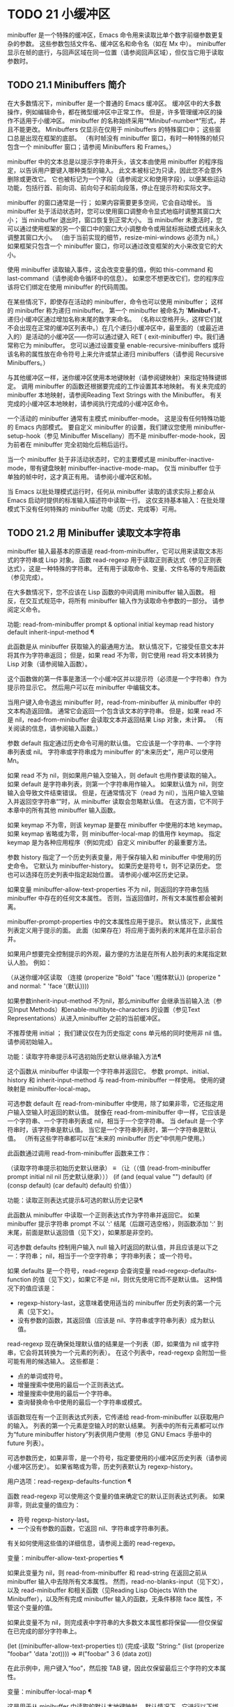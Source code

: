 #+LATEX_COMPILER: xelatex
#+LATEX_CLASS: elegantpaper
#+OPTIONS: prop:t
#+OPTIONS: ^:nil

* TODO 21 小缓冲区

minibuffer 是一个特殊的缓冲区，Emacs 命令用来读取比单个数字前缀参数更复杂的参数。  这些参数包括文件名、缓冲区名和命令名（如在 Mx 中）。  minibuffer 显示在帧的底行，与回声区域在同一位置（请参阅回声区域），但仅当它用于读取参数时。

** TODO 21.1 Minibuffers 简介

在大多数情况下，minibuffer 是一个普通的 Emacs 缓冲区。  缓冲区中的大多数操作，例如编辑命令，都在微型缓冲区中正常工作。  但是，许多管理缓冲区的操作不适用于小缓冲区。  minibuffer 的名称始终采用“*Minibuf-number*”形式，并且不能更改。  Minibuffers 仅显示在仅用于 minibuffers 的特殊窗口中；  这些窗口总是出现在框架的底部。  （有时帧没有 minibuffer 窗口，有时一种特殊的帧只包含一个 minibuffer 窗口；请参阅 Minibuffers 和 Frames。）

 minibuffer 中的文本总是以提示字符串开头，该文本由使用 minibuffer 的程序指定，以告诉用户要键入哪种类型的输入。  此文本被标记为只读，因此您不会意外删除或更改它。  它也被标记为一个字段（请参阅定义和使用字段），以便某些运动功能，包括行首、前向词、前向句子和前向段落，停止在提示符和实际文字。

 minibuffer 的窗口通常是一行；  如果内容需要更多空间，它会自动增长。  当 minibuffer 处于活动状态时，您可以使用窗口调整命令显式地临时调整其窗口大小；  当 minibuffer 退出时，窗口恢复到正常大小。  当 minibuffer 未激活时，您可以通过使用框架的另一个窗口中的窗口大小调整命令或用鼠标拖动模式线来永久调整其窗口大小。  （由于当前实现的细节，resize-mini-windows 必须为 nil。）如果框架只包含一个 minibuffer 窗口，你可以通过改变框架的大小来改变它的大小。

 使用 minibuffer 读取输入事件，这会改变变量的值，例如 this-command 和 last-command（请参阅命令循环中的信息）。  如果您不想更改它们，您的程序应该将它们绑定在使用 minibuffer 的代码周围。

 在某些情况下，即使存在活动的 minibuffer，命令也可以使用 minibuffer；  这样的 minibuffer 称为递归 minibuffer。  第一个 minibuffer 被命名为 '*Minibuf-1*'。  递归小缓冲区通过增加名称末尾的数字来命名。  （名称以空格开头，这样它们就不会出现在正常的缓冲区列表中。）在几个递归小缓冲区中，最里面的（或最近进入的）是活动的小缓冲区——你可以通过键入 RET ( exit-minibuffer) 中。我们通常称它为 minibuffer。  您可以通过设置变量 enable-recursive-minibuffers 或将该名称的属性放在命令符号上来允许或禁止递归 minibuffers（请参阅 Recursive Minibuffers。）

 与其他缓冲区一样，迷你缓冲区使用本地键映射（请参阅键映射）来指定特殊键绑定。  调用 minibuffer 的函数还根据要完成的工作设置其本地映射。  有关未完成的 minibuffer 本地映射，请参阅Reading Text Strings with the Minibuffer。  有关完成的小缓冲区本地映射，请参阅执行完成的小缓冲区命令。

 一个活动的 minibuffer 通常有主模式 minibuffer-mode。  这是没有任何特殊功能的 Emacs 内部模式。  要自定义 minibuffer 的设置，我们建议您使用 minibuffer-setup-hook（参见 Minibuffer Miscellany）而不是 minibuffer-mode-hook，因为前者在 minibuffer 完全初始化后稍后运行。

 当一个 minibuffer 处于非活动状态时，它的主要模式是 minibuffer-inactive-mode，带有键盘映射 minibuffer-inactive-mode-map。  仅当 minibuffer 位于单独的帧中时，这才真正有用。  请参阅小缓冲区和帧。

 当 Emacs 以批处理模式运行时，任何从 minibuffer 读取的请求实际上都会从 Emacs 启动时提供的标准输入描述符中读取一行。  这仅支持基本输入：在批处理模式下没有任何特殊的 minibuffer 功能（历史、完成等）可用。

** TODO 21.2 用 Minibuffer 读取文本字符串

minibuffer 输入最基本的原语是 read-from-minibuffer，它可以用来读取文本形式的字符串或 Lisp 对象。  函数 read-regexp 用于读取正则表达式（参见正则表达式），这是一种特殊的字符串。  还有用于读取命令、变量、文件名等的专用函数（参见完成）。

 在大多数情况下，您不应该在 Lisp 函数的中间调用 minibuffer 输入函数。  相反，在交互式规范中，将所有 minibuffer 输入作为读取命令参数的一部分。  请参阅定义命令。

 功能: read-from-minibuffer prompt & optional initial keymap read history default inherit-input-method ¶

     此函数是从 minibuffer 获取输入的最通用方法。  默认情况下，它接受任意文本并将其作为字符串返回；  但是，如果 read 不为零，则它使用 read 将文本转换为 Lisp 对象（请参阅输入函数）。

     这个函数做的第一件事是激活一个小缓冲区并以提示符（必须是一个字符串）作为提示符显示它。  然后用户可以在 minibuffer 中编辑文本。

     当用户键入命令退出 minibuffer 时，read-from-minibuffer 从 minibuffer 中的文本构造返回值。  通常它会返回一个包含该文本的字符串。  但是，如果 read 不是 nil，read-from-minibuffer 会读取文本并返回结果 Lisp 对象，未计算。  （有关阅读的信息，请参阅输入函数。）

     参数 default 指定通过历史命令可用的默认值。  它应该是一个字符串、一个字符串列表或 nil。  字符串或字符串成为 minibuffer 的“未来历史”，用户可以使用 Mn。

     如果 read 不为 nil，则如果用户输入空输入，则 default 也用作要读取的输入。  如果 default 是字符串列表，则第一个字符串用作输入。  如果默认值为 nil，则空输入会导致文件结束错误。  但是，在通常情况下（read 为 nil），当用户输入空输入并返回空字符串“”时，从 minibuffer 读取会忽略默认值。  在这方面，它不同于本章中的所有其他 minibuffer 输入函数。

     如果 keymap 不为零，则该 keymap 是要在 minibuffer 中使用的本地 keymap。  如果 keymap 省略或为零，则 minibuffer-local-map 的值用作 keymap。  指定 keymap 是为各种应用程序（例如完成）自定义 minibuffer 的最重要方法。

     参数 history 指定了一个历史列表变量，用于保存输入和 minibuffer 中使用的历史命令。  它默认为 minibuffer-history。  如果历史是符号 t，则不记录历史。  您也可以选择在历史列表中指定起始位置。  请参阅小缓冲区历史记录。

     如果变量 minibuffer-allow-text-properties 不为 nil，则返回的字符串包括 minibuffer 中存在的任何文本属性。  否则，当返回值时，所有文本属性都会被剥离。

     minibuffer-prompt-properties 中的文本属性应用于提示。  默认情况下，此属性列表定义用于提示的面。  此面（如果存在）将应用于面列表的末尾并在显示前合并。

     如果用户想要完全控制提示的外观，最方便的方法是在所有人脸列表的末尾指定默认人脸。  例如：

     （从迷你缓冲区读取
      （连接
       (properize "Bold" 'face '(粗体默认))
       (properize " and normal: " 'face '(默认))))

     如果参数inherit-input-method 不为nil，那么minibuffer 会继承当前输入法（参见Input Methods）和enable-multibyte-characters 的设置（参见Text Representations）从进入minibuffer 之前的当前缓冲区。

     不推荐使用 initial ；  我们建议仅在为历史指定 cons 单元格的同时使用非 nil 值。  请参阅初始输入。

 功能：读取字符串提示&可选初始历史默认继承输入方法¶

     这个函数从 minibuffer 中读取一个字符串并返回它。  参数 prompt、initial、history 和 inherit-input-method 与 read-from-minibuffer 一样使用。  使用的键映射是 minibuffer-local-map。

     可选参数 default 在 read-from-minibuffer 中使用，除了如果非零，它还指定用户输入空输入时返回的默认值。  就像在 read-from-minibuffer 中一样，它应该是一个字符串、一个字符串列表或 nil，相当于一个空字符串。  当 default 是一个字符串时，该字符串是默认值。  当它是一个字符串列表时，第一个字符串是默认值。  （所有这些字符串都可以在“未来的 minibuffer 历史”中供用户使用。）

     此函数通过调用 read-from-minibuffer 函数来工作：

     （读取字符串提示初始历史默认继承）
     ≡
     （让（（值
	    (read-from-minibuffer prompt initial nil nil
				  历史默认继承）））
       (if (and (equal value "") default)
	   (if (consp default) (car default) default)
	 价值））

 功能：读取正则表达式提示&可选的默认历史记录¶

     此函数从 minibuffer 中读取一个正则表达式作为字符串并返回它。  如果 minibuffer 提示字符串 prompt 不以 ':' 结尾（后跟可选空格），则函数添加 ':' 到末尾，前面是默认返回值（见下文），如果那是非空的。

     可选参数 defaults 控制用户输入 null 输入时返回的默认值，并且应该是以下之一：字符串；  nil，相当于一个空字符串；  字符串列表；  或一个符号。

     如果 defaults 是一个符号，read-regexp 会查询变量 read-regexp-defaults-function 的值（见下文），如果它不是 nil，则优先使用它而不是默认值。  这种情况下的值应该是：

	 - regexp-history-last，这意味着使用适当的 minibuffer 历史列表的第一个元素（见下文）。
	 - 没有参数的函数，其返回值（应该是 nil、字符串或字符串列表）成为默认值。

     read-regexp 现在确保处理默认值的结果是一个列表（即，如果值为 nil 或字符串，它会将其转换为一个元素的列表）。  在这个列表中，read-regexp 会附加一些可能有用的候选输入。  这些都是：

	 - 点的单词或符号。
	 - 增量搜索中使用的最后一个正则表达式。
	 - 增量搜索中使用的最后一个字符串。
	 - 查询替换命令中使用的最后一个字符串或模式。

     该函数现在有一个正则表达式列表，它传递给 read-from-minibuffer 以获取用户的输入。  列表的第一个元素是空输入时的默认结果。  列表中的所有元素都可以作为“future minibuffer history”列表供用户使用（参见 GNU Emacs 手册中的 future 列表）。

     可选参数历史，如果非零，是一个符号，指定要使用的小缓冲区历史列表（请参阅小缓冲区历史）。  如果省略或为零，历史列表默认为 regexp-history。

 用户选项：read-regexp-defaults-function ¶

     函数 read-regexp 可以使用这个变量的值来确定它的默认正则表达式列表。  如果非零，则此变量的值应为：

	 - 符号 regexp-history-last。
	 - 一个没有参数的函数，它返回 nil、字符串或字符串列表。

     有关如何使用这些值的详细信息，请参阅上面的 read-regexp。

 变量：minibuffer-allow-text-properties ¶

     如果此变量为 nil，则 read-from-minibuffer 和 read-string 在返回之前从 minibuffer 输入中去除所有文本属性。  然而，read-no-blanks-input（见下文），以及 read-minibuffer 和相关函数（见Reading Lisp Objects With the Minibuffer），以及所有完成 minibuffer 输入的函数，无条件移除 face 属性，不管这个变量的值。

     如果此变量不为 nil，则完成表中字符串的大多数文本属性都将保留——但仅保留在已完成的部分字符串上。

     (let ((minibuffer-allow-text-properties t))
       (完成-读取 "String:" (list (properize "foobar" 'data 'zot))))
     => #("foobar" 3 6 (data zot))

     在此示例中，用户键入“foo”，然后按 TAB 键，因此仅保留最后三个字符的文本属性。

 变量：minibuffer-local-map ¶

     这是用于从 minibuffer 中读取的默认本地键映射。  默认情况下，它进行以下绑定：

     Cj

	 退出小缓冲区
     RET

	 退出小缓冲区
     M-<

	 minibuffer-beginning-of-buffer
     CG

	 中止递归编辑
     锰
     向下

	 下一个历史元素
     国会议员
     向上

	 以前的历史元素
     小姐

	 下一个匹配历史元素
     先生

	 先前匹配的历史元素

 功能：read-no-blanks-input prompt & optional initial inherit-input-method ¶

     此函数从 minibuffer 中读取字符串，但不允许空白字符作为输入的一部分：相反，这些字符会终止输入。  参数prompt、initial 和inherit-input-method 用于read-from-minibuffer。

     这是 read-from-minibuffer 函数的简化接口，并将 minibuffer-local-ns-map 键映射的值作为该函数的键映射参数传递。  由于 keymap minibuffer-local-ns-map 不会重新绑定 Cq，因此可以通过引用将空格放入字符串中。

     无论 minibuffer-allow-text-properties 的值如何，此函数都会丢弃文本属性。

     (read-no-blanks-input 提示初始)
     ≡
     (让 (minibuffer-allow-text-properties)
       (read-from-minibuffer 提示初始 minibuffer-local-ns-map))

 变量：minibuffer-local-ns-map ¶

     这个内置变量是在函数 read-no-blanks-input 中用作 minibuffer 本地键映射的键映射。  默认情况下，除了 minibuffer-local-map 之外，它还会进行以下绑定：

     SPC ¶

	 退出小缓冲区
     标签 ¶

	 退出小缓冲区
     ?  ¶

	 自插入退出

 功能：format-prompt 提示默认 &rest format-args ¶

     根据 minibuffer-default-prompt-format 变量使用默认值 default 格式化提示。

     minibuffer-default-prompt-format 是一个格式字符串（默认为 '" (default %s)"' ，它表示提示中的“默认”位如 '"Local filename (default somefile): "' 将如何被格式化。

     为了允许用户自定义其显示方式，提示用户输入值（并具有默认值）的代码应类似于以下代码片段：

     （读取文件名
      （格式提示“本地文件名”文件）
      零文件）

     如果 format-args 为 nil，则将 prompt 用作文字字符串。  如果 format-args 不为零，则将 prompt 用作格式控制字符串，并将 prompt 和 format-args 传递给 format（请参阅格式化字符串）。

     minibuffer-default-prompt-format 可以是 '""'，在这种情况下不显示默认值。

     如果 default 为 nil，则没有默认值，因此结果值中不包含“默认值”字符串。  如果 default 是非 nil 列表，则在提示中使用列表的第一个元素。

 变量：read-minibuffer-restore-windows ¶

     如果此选项为非 nil（默认值），则从 minibuffer 获取输入将在退出时恢复输入 minibuffer 的帧的窗口配置，如果不同，则恢复拥有 minibuffer 窗口的帧。  这意味着，例如，如果用户在同一帧上从 minibuffer 获取输入时拆分窗口，则在退出 minibuffer 时该拆分将被撤消。

     如果此选项为零，则不进行此类恢复。  因此，上面提到的窗口拆分将在退出 minibuffer 后持续存在。

** TODO 21.3 用 Minibuffer 读取 Lisp 对象

本节介绍使用 minibuffer 读取 Lisp 对象的函数。

 功能：读取-minibuffer提示&可选初始¶

     这个函数使用 minibuffer 读取一个 Lisp 对象，并返回它而不评估它。  参数 prompt 和 initial 与 read-from-minibuffer 一样使用。

     这是 read-from-minibuffer 函数的简化接口：

     （读取迷你缓冲区提示初始）
     ≡
     (让 (minibuffer-allow-text-properties)
       (read-from-minibuffer prompt initial nil t))

     这是一个示例，其中我们提供字符串“(testing)”作为初始输入：

     （读取迷你缓冲区
      "输入一个表达式：" (format "%s" '(testing)))

     ;;  下面是 minibuffer 的显示方式：


     ---------- 缓冲区：迷你缓冲区 ----------
     输入一个表达式：（测试）*
     ---------- 缓冲区：迷你缓冲区 ----------

     用户可以立即键入 RET 以使用初始输入作为默认值，或者可以编辑输入。

 功能：eval-minibuffer 提示符&可选初始值 ¶

     这个函数使用 minibuffer 读取一个 Lisp 表达式，计算它，然后返回结果。  参数 prompt 和 initial 与 read-from-minibuffer 一样使用。

     这个函数只计算调用 read-minibuffer 的结果：

     （eval-minibuffer 提示初始）
     ≡
     (eval (read-minibuffer prompt initial))

 功能：edit-and-eval-command prompt form ¶

     这个函数读取 minibuffer 中的 Lisp 表达式，计算它，然后返回结果。  该命令和 eval-minibuffer 的区别在于，这里的初始形式不是可选的，它被视为要转换为打印表示的 Lisp 对象，而不是文本字符串。  它使用 prin1 打印，因此如果是字符串，则双引号字符 ('"') 会出现在初始文本中。请参阅输出函数。

     在以下示例中，我们为用户提供了一个初始文本已经是有效形式的表达式：

     (edit-and-eval-command "请编辑：" '(forward-word 1))

     ;;  在对前面的表达式求值后，
     ;;  迷你缓冲区中出现以下内容：


     ---------- 缓冲区：迷你缓冲区 ----------
     请编辑：（转发词 1）*
     ---------- 缓冲区：迷你缓冲区 ----------

     立即键入 RET 将退出 minibuffer 并评估表达式，从而向前移动一个单词。

** TODO 21.4 小缓冲区历史

minibuffer 历史列表记录以前的 minibuffer 输入，以便用户可以方便地重用它们。  它是一个变量，其值是字符串列表（以前的输入），最近的在前。

 有许多单独的 minibuffer 历史列表，用于不同类型的输入。  为每次使用 minibuffer 指定正确的历史列表是 Lisp 程序员的工作。

 您可以使用可选的 history 参数指定一个 minibuffer 历史列表来读取 minibuffer 或完成读取。  以下是它的可能值：

 多变的

     使用变量（符号）作为历史列表。
 （变量.startpos）

     使用变量（符号）作为历史列表，并假设初始历史位置为 startpos（非负整数）。

     为 startpos 指定 0 等同于仅指定符号变量。  previous-history-element 将显示 minibuffer 中历史列表的最新元素。  如果你指定一个正的 startpos，minibuffer 历史函数的行为就好像 (elt variable (1- startpos)) 是当前显示在 minibuffer 中的历史元素。

     为了保持一致性，您还应该使用 minibuffer 输入函数的初始参数将历史元素指定为初始 minibuffer 内容（请参阅初始输入）。

 如果您不指定历史，则使用默认历史列表 minibuffer-history。  有关其他标准历史列表，请参见下文。  您还可以创建自己的历史列表变量；  只需在第一次使用之前将其初始化为零。  如果变量是本地缓冲区，那么每个缓冲区都有自己的输入历史列表。

 read-from-minibuffer 和 complete-read 都会自动将新元素添加到历史列表中，并提供命令以允许用户重用列表中的项目。  程序使用历史列表唯一需要做的就是初始化它，并在需要时将其名称传递给输入函数。  但是当 minibuffer 输入函数不使用它时，手动修改列表是安全的。

 如果列表太长，将新元素添加到历史列表的 Emacs 函数也可以删除旧元素。  变量 history-length 指定大多数历史列表的最大长度。  要为特定历史列表指定不同的最大长度，请将长度放在历史列表符号的 history-length 属性中。  变量 history-delete-duplicates 指定是否删除历史记录中的重复项。

 功能：添加到历史 history-var newelt &optional maxelt keep-all ¶

     该函数将一个新元素 newelt（如果它不是空字符串）添加到存储在变量 history-var 中的历史列表中，并返回更新后的历史列表。  它将列表长度限制为 maxelt（如果非零）或历史长度（如下所述）的值。  maxelt 的可能值与 history-length 的值具有相同的含义。  history-var 不能引用词法变量。

     通常，如果 history-delete-duplicates 不为零，则 add-to-history 会从历史列表中删除重复的成员。  但是，如果 keep-all 不为零，则表示不删除重复项，并且即使 newelt 为空，也要将其添加到列表中。

 变量：history-add-new-input ¶

     如果此变量的值为 nil，则从 minibuffer 读取的标准函数不会将新元素添加到历史列表中。  这让 Lisp 程序可以使用 add-to-history 显式地管理输入历史。  默认值为 t。

 用户选项：历史长度¶

     此变量的值指定所有未指定其最大长度的历史列表的最大长度。  如果值为 t，则表示没有最大值（不要删除旧元素）。  如果历史列表变量的交易品种具有非零历史长度属性，它将覆盖该特定历史列表的变量。

 用户选项：history-delete-duplicates ¶

     如果这个变量的值为 t，这意味着当添加一个新的历史元素时，所有以前的相同元素都被删除。

 以下是一些标准的 minibuffer 历史列表变量：

 变量：minibuffer-history ¶

     minibuffer 历史输入的默认历史列表。

 变量：查询替换历史¶

     查询替换参数的历史列表（以及其他命令的类似参数）。

 变量：文件名历史记录¶

     文件名参数的历史列表。

 变量：缓冲区名称历史 ¶

     缓冲区名称参数的历史列表。

 变量：正则表达式历史¶

     正则表达式参数的历史列表。

 变量：扩展命令历史¶

     作为扩展命令名称的参数的历史列表。

 变量：shell-command-history ¶

     作为 shell 命令的参数的历史列表。

 变量：read-expression-history ¶

     作为要评估的 Lisp 表达式的参数的历史列表。

 变量：人脸名称历史¶

     作为面孔的参数的历史列表。

 变量：自定义变量历史¶

     由 read-variable 读取的变量名参数的历史列表。

 变量：读取数字历史¶

     由 read-number 读取的数字的历史列表。

 变量：goto-line-history ¶

     goto-line 参数的历史列表。  通过自定义用户选项 goto-line-history-local，可以使该变量在每个缓冲区中成为本地变量。

** TODO 21.5 初始输入

用于 minibuffer 输入的几个函数有一个称为 initial 的参数。  这是一个主要被弃用的功能，用于指定 minibuffer 应该以某些文本开始，而不是像往常一样为空。

 如果 initial 是一个字符串，当用户开始编辑文本时，minibuffer 开始包含字符串的文本，点在末尾。  如果用户简单地键入 RET 以退出 minibuffer，它将使用初始输入字符串来确定要返回的值。

 我们不鼓励对初始值使用非零值，因为初始输入是一个侵入式接口。  历史列表和默认值提供了一种更方便的方法来为用户提供有用的默认输入。

 只有一种情况您应该为初始参数指定一个字符串。  这是当您为历史参数指定一个 cons 单元格时。  请参阅小缓冲区历史记录。

 initial 也可以是形式的 cons 单元格（字符串 . 位置）。  这意味着在 minibuffer 中插入字符串，但将点放在字符串文本中的位置。

 作为一个历史偶然，不同职能部门的立场不一致。  在完成读取中，位置的值被解释为原点零；  也就是说，值 0 表示字符串的开头，1 表示在第一个字符之后，等等。在 read-minibuffer 和其他支持此参数的非完成 minibuffer 输入函数中，1 表示字符串的开头， 2 表示在第一个字符之后，依此类推。

 不推荐使用 cons 单元格作为初始参数的值。

** TODO 21.6 完成

补全是一项功能，它从名称的缩写开始填充名称的其余部分。  完成通过将用户的输入与有效名称列表进行比较，并确定有多少名称是由用户键入的内容唯一确定的。  例如，当你输入 Cx b (switch-to-buffer)，然后输入你想切换到的缓冲区名称的前几个字母，然后输入 TAB (minibuffer-complete)，Emacs 将名称扩展为尽其所能。

 标准 Emacs 命令提供符号、文件、缓冲区和进程名称的补全；  使用本节中的函数，您可以实现其他类型名称的补全。

 try-completion 函数是完成的基本原语：它返回给定初始字符串的最长确定完成，以及要匹配的给定字符串集。

 完成读取功能为完成提供了更高级别的接口。  对完成读取的调用指定如何确定有效名称列表。  然后该函数使用本地键映射激活迷你缓冲区，该映射将一些键绑定到对完成有用的命令。  其他函数提供了方便的简单接口，用于通过完成读取某些类型的名称。


*** TODO 21.6.1 基本完成函数

以下完成函数本身与 minibuffers 无关。  我们在这里对其进行描述是为了使它们接近使用 minibuffer 的更高级别的完成功能。

 功能：try-completion 字符串集合 &optional predicate ¶

     此函数返回集合中所有可能的字符串完成的最长公共子字符串。

     集合称为完成表。  它的值必须是字符串列表或 cons 单元格、obarray、哈希表或完成函数。

     try-completion 将 string 与完成表指定的每个允许完成进行比较。  如果没有允许的完成匹配，则返回 nil。  如果只有一个匹配完成，并且匹配是精确的，则返回 t。  否则，它返回所有可能匹配完成共有的最长初始序列。

     如果 collection 是一个列表，则允许的补全由列表的元素指定，每个元素都应该是一个字符串，或者一个其 CAR 是字符串或符号的 cons 单元格（使用符号将符号转换为字符串-姓名）。  如果列表包含任何其他类型的元素，则这些元素将被忽略。

     如果collection 是一个obarray（参见Creating and Interning Symbols），obarray 中所有符号的名称形成了一组允许的补全。

     如果集合是一个哈希表，那么作为字符串或符号的键是可能的补全。  其他键被忽略。

     您还可以将函数用作集合。  然后该函数单独负责执行完成；  尝试完成返回此函数返回的任何内容。  该函数使用三个参数调用：字符串、谓词和 nil（第三个参数是为了使同一个函数可以在所有完成中使用，并在任何一种情况下都执行适当的操作）。  请参阅程序完成。

     如果参数谓词非零，那么它必须是一个参数的函数，除非集合是一个哈希表，在这种情况下它应该是两个参数的函数。  它用于测试每个可能的匹配，并且仅当谓词返回非零时才接受匹配。  为 predicate 提供的参数是来自 alist 的字符串或 cons 单元格（其 CAR 是字符串），或者来自 obarray 的符号（不是符号名称）。  如果 collection 是一个哈希表，则使用两个参数调用谓词，即字符串键和关联值。

     此外，为了被接受，补全还必须匹配completion-regexp-list 中的所有正则表达式。  （除非 collection 是一个函数，在这种情况下，该函数必须自己处理 completion-regexp-list。）

     在下面的第一个示例中，字符串 'foo' 与三个 alist CAR 匹配。  所有的匹配都以字符 'fooba' 开头，所以这就是结果。  在第二个例子中，只有一个可能的匹配，而且是精确的，所以返回值为 t。

     （尝试完成
      “富”
      '(("foobar1" 1) ("barfoo" 2) ("foobaz" 3) ("foobar2" 4)))
	  ⇒ "fooba"


     (try-completion "foo" '(("barfoo" 2) ("foo" 3)))
	  ⇒ 吨

     在以下示例中，许多符号以字符“forw”开头，并且所有符号都以单词“forward”开头。  在大多数符号中，这后面都带有一个“-”，但不是全部，所以最多只能完成“前进”。

     (try-completion "forw" obarray)
	  ⇒ “前进”

     最后，在以下示例中，三个可能的匹配项中只有两个通过了谓词测试（字符串 'foobaz' 太短）。  两者都以字符串 'foobar' 开头。

     （defun 测试）
       (> (长度 (车 s)) 6))
	  ⇒ 测试

     （尝试完成
      “富”
      '(("foobar1" 1) ("barfoo" 2) ("foobaz" 3) ("foobar2" 4))
      '测试）
	  ⇒ "foobar"

 功能：全完成字符串集合&可选谓词¶

     此函数返回字符串的所有可能完成的列表。  此函数的参数与 try-completion 的参数相同，它使用 completion-regexp-list 的方式与 try-completion 相同。

     如果collection是一个函数，它会用三个参数调用：字符串、谓词和t；  然后所有完成返回函数返回的任何内容。  请参阅程序完成。

     这是一个示例，使用示例中显示的函数 test 进行尝试完成：

     （defun 测试）
       (> (长度 (车 s)) 6))
	  ⇒ 测试


     （全部完成
      “富”
      '(("foobar1" 1) ("barfoo" 2) ("foobaz" 3) ("foobar2" 4))
      '测试）
	  ⇒ ("foobar1" "foobar2")

 功能：测试完成字符串集合&可选谓词¶

     如果 string 是由集合和谓词指定的有效完成替代项，则此函数返回非 nil。  参数与 try-completion 中的参数相同。  例如，如果集合是一个字符串列表，那么如果字符串出现在列表中并且满足谓词，则为真。

     此函数以与 try-completion 相同的方式使用 completion-regexp-list。

     如果谓词是非零并且如果集合包含多个彼此相等的字符串，由比较字符串根据完成忽略大小写确定，那么谓词应该接受全部或不接受。  否则，测试完成的返回值本质上是不可预测的。

     如果 collection 是一个函数，则使用三个参数调用它，即字符串、谓词和 lambda 值；  无论它返回什么，测试完成都会依次返回。

 功能：completion-boundaries 字符串集合谓词后缀 ¶

     此函数返回集合将操作的字段的边界，假设字符串保存点之前的文本，后缀保存点之后的文本。

     通常完成对整个字符串进行操作，因此对于所有普通集合，这将始终返回 (0 . (length suffix))。  但更复杂的完成，例如文件完成，一次完成一个字段。  例如，“/usr/sh”的完成将包括“/usr/share/”但不包括“/usr/share/doc”，即使“/usr/share/doc”存在。  此外，“/usr/sh”上的所有完成将不包括“/usr/share/”，而只包括“share/”。  因此，如果字符串是“/usr/sh”且后缀是“e/doc”，完成边界将返回 (5 . 1)，这告诉我们该集合将仅返回与“/usr/”之后的区域相关的完成信息" 和 "/doc" 之前。  尝试完成不受非平凡边界的影响；  例如，“/usr/sh”上的尝试完成可能仍会返回“/usr/share/”，而不是“share/”。

 如果您将完成列表存储在变量中，您应该通过给它一个非零风险局部变量属性来将该变量标记为有风险的。  请参阅文件局部变量。

 变量：完成忽略大小写¶

     如果此变量的值不为 nil，则认为 case 在完成中不重要。  在 read-file-name 中，此变量被 read-file-name-completion-ignore-case 覆盖（请参阅读取文件名）；  在 read-buffer 中，它被 read-buffer-completion-ignore-case 覆盖（请参阅高级完成函数）。

 变量：完成正则表达式列表¶

     这是一个正则表达式列表。  补全函数仅在匹配此列表中的所有正则表达式时才考虑可接受的补全，并且 case-fold-search（请参阅搜索和案例）绑定到 completion-ignore-case 的值。

 宏：惰性完成表 var fun ¶

     此宏提供了一种将变量 var 初始化为以惰性方式完成的集合的方法，在第一次需要它们之前不计算其实际内容。  您可以使用此宏生成一个值，并将其存储在 var 中。  正确值的实际计算是在您第一次使用 var 完成时完成的。  这是通过不带参数调用 fun 来完成的。  fun 返回的值成为 var 的永久值。

     这是一个例子：

     (defvar foo (lazy-completion-table foo make-my-alist))

 有几个函数采用现有的完成表并返回修改后的版本。  完成表大小写折叠返回一个不区分大小写的表。  completion-table-in-turn 和 completion-table-merge 以不同的方式组合多个输入表。  完成表颠覆改变表以使用不同的初始前缀。  completion-table-with-quoting 返回一个适合对引用文本进行操作的表。  completion-table-with-predicate 过滤带有谓词函数的表。  completion-table-with-terminator 添加一个终止字符串。

*** TODO 21.6.2 完成和小缓冲区

本节描述了从 minibuffer 中读取并完成的基本接口。

 功能：完成-读取提示集合&可选谓词要求匹配初始历史默认继承输入方法¶

     此函数读取 minibuffer 中的字符串，通过提供完成来帮助用户。  它使用提示符激活 minibuffer，提示符必须是一个字符串。

     实际完成是通过将完成表集合和完成谓词谓词传递给函数 try-completion 来完成的（请参阅基本完成函数）。  这发生在用于完成的本地键盘映射中绑定的某些命令中。  其中一些命令也称为测试完成。  因此，如果谓词非零，它应该与集合和完成忽略情况兼容。  请参阅测试完成的定义。

     有关收集是函数时的详细要求，请参阅程序化完成。

     可选参数 require-match 的值决定了用户如何退出 minibuffer：

	 如果为 nil，则无论 minibuffer 中的输入如何，通常的 minibuffer exit 命令都会起作用。
	 如果 t，通常的 minibuffer 退出命令将不会退出，除非输入完成到集合元素。
	 如果确认，用户可以使用任何输入退出，但如果输入不是集合元素，则要求确认。
	 如果confirm-after-completion，用户可以使用任何输入退出，但如果前面的命令是完成命令（即minibuffer-confirm-exit-commands中的命令之一）并且结果输入不是，则要求确认收藏的一个元素。  请参阅完成完成的 Minibuffer 命令。
	 require-match 的任何其他值的行为都类似于 t，除了 exit 命令在执行完成时不会退出。

     但是，无论 require-match 的值如何，始终允许空输入；  在这种情况下，如果它是一个列表，则完成读取返回默认的第一个元素；  ""，如果默认为 nil；  或默认。  用户也可以通过历史命令使用默认的一个或多个字符串。

     如果 require-match 为 nil，则函数 completed-read 使用 minibuffer-local-completion-map 作为键映射，如果 require-match 为非 nil，则使用 minibuffer-local-must-match-map。  请参阅完成完成的 Minibuffer 命令。

     参数 history 指定用于保存输入和 minibuffer 历史命令的历史列表变量。  它默认为 minibuffer-history。  如果历史是符号 t，则不记录历史。  请参阅小缓冲区历史记录。

     参数 initial 大多已被弃用；  我们建议仅在为历史指定 cons 单元格的同时使用非 nil 值。  请参阅初始输入。  对于默认输入，请改用默认值。

     如果参数inherit-input-method 不为nil，那么minibuffer 会继承当前输入法（参见Input Methods）和enable-multibyte-characters 的设置（参见Text Representations）从进入minibuffer 之前的当前缓冲区。

     如果变量completion-ignore-case 不为nil，则在将输入与可能的匹配项进行比较时，完成会忽略大小写。  请参阅基本完成功能。  在这种操作模式下，谓词也必须忽略大小写，否则你会得到令人惊讶的结果。

     以下是使用完成读取的示例：

     （完成阅读
      “完成一个 foo：”
      '(("foobar1" 1) ("barfoo" 2) ("foobaz" 3) ("foobar2" 4))
      无 t "fo")


     ;;  在对前面的表达式求值后，
     ;;  迷你缓冲区中出现以下内容：

     ---------- 缓冲区：迷你缓冲区 ----------
     完成一个 foo：fo∗
     ---------- 缓冲区：迷你缓冲区 ----------

     如果用户随后键入 DEL DEL b RET，则完成读取返回 barfoo。

     完成读取函数绑定变量以将信息传递给实际完成的命令。  它们在下一节中描述。

 变量：完成读取功能¶

     这个变量的值必须是一个函数，通过完成读取调用它来实际完成它的工作。  它应该接受与完成读取相同的参数。  这可以绑定到不同的函数以完全覆盖完成读取的正常行为。

*** TODO 21.6.3 完成完成的 Minibuffer 命令

本节描述了在 minibuffer 中用于完成的键盘映射、命令和用户选项。

 变量：minibuffer-completion-table ¶

     此变量的值是用于在 minibuffer 中完成的完成表（参见基本完成函数）。  这是包含完成读取传递给尝试完成的缓冲区局部变量。  它由 minibuffer 完成命令使用，例如 minibuffer-complete。

 变量：minibuffer-completion-predicate ¶

     该变量的值是完成读取传递给尝试完成的谓词。  该变量也被其他 minibuffer 完成函数使用。

 变量： minibuffer-completion-confirm ¶

     这个变量决定了 Emacs 在退出 minibuffer 之前是否要求确认；  complete-read 设置此变量，函数 minibuffer-complete-and-exit 在退出前检查该值。  如果值为 nil，则不需要确认。  如果值为confirm，用户可能会退出一个不是有效的完成替代的输入，但Emacs 要求确认。  如果值为confirm-after-completion，则用户可能会以不是有效的完成替代的输入退出，但如果用户在minibuffer-confirm-exit-中的任何完成命令之后立即提交输入，Emacs 会要求确认命令。

 变量：minibuffer-confirm-exit-commands ¶

     如果完成读取的要求匹配参数是完成后确认，则此变量包含导致 Emacs 在退出迷你缓冲区之前要求确认的命令列表。  如果用户在调用此列表中的任何命令后立即尝试退出 minibuffer，则请求确认。

 命令：minibuffer-complete-word ¶

     这个函数最多用一个单词来完成 minibuffer 的内容。  即使 minibuffer 内容只有一个补全， minibuffer-complete-word 也不会在第一个不是单词组成的字符之外添加任何字符。  请参阅语法表。

 命令：minibuffer-complete ¶

     这个函数尽可能地完成了 minibuffer 的内容。

 命令：minibuffer-complete-and-exit ¶

     这个函数完成了 minibuffer 的内容，如果不需要确认，即如果 minibuffer-completion-confirm 为 nil，则退出。  如果需要确认，则通过立即重复此命令来给出 - 该命令被编程为连续运行两次时无需确认即可工作。

 命令：minibuffer-completion-help ¶

     此函数创建当前 minibuffer 内容的可能完成列表。  它通过使用变量 minibuffer-completion-table 的值作为集合参数和 minibuffer-completion-predicate 的值作为谓词参数来调用所有完成。  完成列表在名为 *Completions* 的缓冲区中显示为文本。

 功能：显示完成列表完成¶

     此函数在标准输出中显示流的完成，通常是缓冲区。  （有关流的更多信息，请参阅阅读和打印 Lisp 对象。）参数完成通常是由所有完成返回的完成列表，但并非必须如此。  每个元素可以是一个符号或一个字符串，其中任何一个都可以简单地打印出来。  它也可以是两个字符串的列表，就像字符串被连接一样打印。  两个字符串中的第一个是实际完成，第二个字符串用作注释。

     该函数由 minibuffer-completion-help 调用。  使用它的一种常见方法是与 with-output-to-temp-buffer 一起使用，如下所示：

     （带有输出到临时缓冲区“*Completions*”
       （显示完成列表
	 （所有完成（缓冲区字符串）my-alist）））

 用户选项：完成自动帮助¶

     如果此变量不为 nil，则完成命令会自动显示可能的完成列表，因为下一个字符不是唯一确定的，因此无法完成任何内容。

 变量： minibuffer-local-completion-map ¶

     当不需要完全匹配其中一个完成时，完成读取使用此值作为本地键映射。  默认情况下，此键映射进行以下绑定：

     ?

	 迷你缓冲区完成帮助
     SPC

	 minibuffer-complete-word
     标签

	 小缓冲区完成

     并使用 minibuffer-local-map 作为其父键映射（参见 minibuffer-local-map 的定义）。

 变量：minibuffer-local-must-match-map ¶

     当需要完全匹配其中一个完成时，完成读取使用此值作为本地键映射。  因此，没有键绑定到 exit-minibuffer，即无条件退出 minibuffer 的命令。  默认情况下，此键映射进行以下绑定：

     Cj

	 minibuffer-完成并退出
     RET

	 minibuffer-完成并退出

     并使用 minibuffer-local-completion-map 作为其父键映射。

 变量： minibuffer-local-filename-completion-map ¶

     这是一个简单地解除绑定 SPC 的稀疏键映射；  因为文件名可以包含空格。  函数 read-file-name 将此键映射与 minibuffer-local-completion-map 或 minibuffer-local-must-match-map 组合。

 变量：minibuffer-beginning-of-buffer-movement ¶

     如果非零，如果 point 位于提示符末尾，则 M-< 命令将移动到提示符末尾。  如果 point 在提示结束处或之前，则移动到缓冲区的开头。  如果此变量为 nil，则该命令的行为类似于缓冲区的开头。

*** TODO 21.6.4 高级完成函数

本节描述用于读取某些类型名称的高级便利函数。

 在大多数情况下，您不应该在 Lisp 函数的中间调用这些函数。  如果可能，在交互式规范中，将所有 minibuffer 输入作为读取命令参数的一部分。  请参阅定义命令。

 功能：读取缓冲区提示&可选的默认要求匹配谓词¶

     此函数读取缓冲区的名称并将其作为字符串返回。  它以提示的方式提示。  参数 default 是要使用的默认名称，如果用户以空的 minibuffer 退出时返回的值。  如果非零，它应该是一个字符串、一个字符串列表或一个缓冲区。  如果是列表，则默认值为该列表的第一个元素。  它在提示中被提及，但没有作为初始输入插入到 minibuffer 中。

     参数提示应该是一个以冒号和空格结尾的字符串。  如果 default 不是 nil，该函数将它插入到冒号之前的提示符中，以遵循从 minibuffer 中读取默认值的约定（请参阅 Emacs 编程技巧）。

     可选参数 require-match 与完成读取具有相同的含义。  请参阅完成和 Minibuffer。

     可选参数谓词，如果非 nil，则指定一个函数来过滤应考虑的缓冲区：该函数将以每个潜在候选者作为其参数调用，并应返回 nil 拒绝候选者，非 nil 接受它.

     在以下示例中，用户输入“minibuffer.t”，然后键入 RET。  参数 require-match 是 t，唯一以给定输入开头的缓冲区名称是“minibuffer.texi”，因此该名称就是值。

     （读取缓冲区“缓冲区名称：”“foo”t）

     ;;  在对前面的表达式求值后，
     ;;  出现以下提示，
     ;;  有一个空的小缓冲区：


     ---------- 缓冲区：迷你缓冲区 ----------
     缓冲区名称（默认 foo）：*
     ---------- 缓冲区：迷你缓冲区 ----------


     ;;  用户键入 minibuffer.t RET。
	  ⇒ “minibuffer.texi”

 用户选项：读取缓冲区功能¶

     这个变量，如果非零，指定一个读取缓冲区名称的函数。  read-buffer 调用此函数而不是执行其通常的工作，并将相同的参数传递给 read-buffer。

 用户选项：read-buffer-completion-ignore-case ¶

     如果此变量为非零，则读取缓冲区在读取缓冲区名称时执行完成时会忽略大小写。

 功能：读取命令提示符&可选默认值¶

     此函数读取命令的名称并将其作为 Lisp 符号返回。  参数提示在 read-from-minibuffer 中使用。  回想一下，命令是 commandp 返回 t 的任何东西，命令名称是 commandp 返回 t 的符号。  请参阅交互式呼叫。

     参数 default 指定用户输入空输入时返回的内容。  它可以是符号、字符串或字符串列表。  如果它是一个字符串，read-command 会在返回它之前对其进行实习。  如果它是一个列表，则 read-command 会实习该列表的第一个元素。  如果 default 为 nil，则表示没有指定默认值；  那么如果用户输入 null 输入，则返回值为 (intern "")，即名称为空字符串的符号，其打印表示为 ##（参见符号类型）。

     （读取命令“命令名称？”）

     ;;  在对前面的表达式求值后，
     ;;  出现以下提示，并带有一个空的 minibuffer：


     ---------- 缓冲区：迷你缓冲区 ----------
     命令名称？
     ---------- 缓冲区：迷你缓冲区 ----------

     如果用户键入 forward-c RET，则此函数返回 forward-char。

     读取命令函数是完成读取的简化接口。  它使用变量 obarray 以便在现存的 Lisp 符号集中完成，它使用 commandp 谓词以便只接受命令名称：

     （读取命令提示符）
     ≡
     （实习生（完成阅读提示obarray
			      'commandp t nil))

 功能：读取变量提示&可选默认值¶

     此函数读取可自定义变量的名称并将其作为符号返回。  它的参数与 read-command 的参数形式相同。  它的行为与 read-command 类似，只是它使用谓词 custom-variable-p 而不是 commandp。

 命令：read-color &optional prompt convert allow-empty display ¶

     此函数读取作为颜色规范的字符串，可以是颜色名称或 RGB 十六进制值，例如 #RRRGGGBBB。  它提示提示符（默认值：“颜色（名称或#RGB 三元组）：”）并为颜色名称提供补全，但不为十六进制 RGB 值提供补全。  除了标准颜色的名称，完成候选包括点的前景色和背景色。

     颜色名称中描述了有效的 RGB 值。

     该函数的返回值是用户在 minibuffer 中键入的字符串。  但是，当以交互方式调用或可选参数 convert 为非 nil 时，它会将任何输入颜色名称转换为相应的 RGB 值字符串并返回。  此功能需要输入有效的颜色规范。  当 allow-empty 为非 nil 并且用户输入 null 输入时，允许使用空颜色名称。

     交互方式，或者当 display 为非 nil 时，返回值也会显示在 echo 区域中。

 另请参见用户选择的编码系统中的函数 read-coding-system 和 read-non-nil-coding-system 以及输入法中的 read-input-method-name。

*** TODO 21.6.5 读取文件名

高级完成函数 read-file-name、read-directory-name 和 read-shell-command 旨在分别读取文件名、目录名和 shell 命令。  它们提供特殊功能，包括自动插入默认目录。

 功能：读取文件名提示&可选目录默认要求匹配初始谓词¶

     此函数读取文件名，提示并提供完成。

     作为一个例外，如果满足以下所有条件，则此函数使用图形文件对话框而不是 minibuffer 读取文件名：

	 它是通过鼠标命令调用的。
	 所选框架位于支持此类对话框的图形显示上。
	 变量 use-dialog-box 不为零。  请参阅 GNU Emacs 手册中的对话框。
	 下面描述的目录参数没有指定远程文件。  请参阅 GNU Emacs 手册中的远程文件。

     使用图形文件对话框时的确切行为取决于平台。  在这里，我们简单地记录使用 minibuffer 时的行为。

     read-file-name 不会自动扩展返回的文件名。  如果需要绝对文件名，您可以自己调用 expand-file-name。

     可选参数 require-match 与完成读取具有相同的含义。  请参阅完成和 Minibuffer。

     参数目录指定用于完成相对文件名的目录。  它应该是一个绝对目录名。  如果变量 insert-default-directory 不为 nil，则目录也作为初始输入插入到 minibuffer 中。  它默认为当前缓冲区的 default-directory 值。

     如果您指定 initial，则这是要插入缓冲区的初始文件名（在目录之后，如果已插入）。  在这种情况下，点位于初始的开头。  initial 的默认值为 nil——不插入任何文件名。  要查看 initial 的作用，请在访问文件的缓冲区中尝试命令 Cx Cv。  请注意：我们建议在大多数情况下使用默认值而不是初始值。

     如果 default 为非 nil，则如果用户以与最初插入的 read-file-name 相同的非空内容退出 minibuffer，则该函数返回 default。  如果 insert-default-directory 为非零，则初始 minibuffer 内容始终为非空，默认情况下是这样。  无论 require-match 的值如何，都不检查 default 的有效性。  但是，如果 require-match 不为零，则初始 minibuffer 内容应该是有效的文件（或目录）名称。  否则，如果用户在没有任何编辑的情况下退出，read-file-name 将尝试完成，并且不返回默认值。  默认值也可通过历史命令获得。

     如果 default 是 nil，read-file-name 会尝试找到一个替代的默认值来代替它，它的处理方式与明确指定的方式完全相同。  如果 default 为 nil，但 initial 为非 nil，则默认为从 directory 和 initial 中获取的绝对文件名。  如果 default 和 initial 都为 nil 并且缓冲区正在访问文件，则 read-file-name 使用该文件的绝对文件名作为默认值。  如果缓冲区没有访问文件，则没有默认值。  在这种情况下，如果用户在没有任何编辑的情况下键入 RET，read-file-name 只会返回 minibuffer 的预插入内容。

     如果用户在一个空的 minibuffer 中输入 RET，这个函数返回一个空字符串，不管 require-match 的值是多少。  例如，用户如何使用 Mx set-visited-file-name 使当前缓冲区不访问文件。

     如果谓词非零，它指定一个参数的函数，该函数决定哪些文件名是可接受的完成替代。  如果谓词为其返回非零，则文件名是可接受的值。

     以下是使用读取文件名的示例：

     （读取文件名“文件是”）

     ;;  在对前面的表达式求值后，
     ;;  迷你缓冲区中出现以下内容：


     ---------- 缓冲区：迷你缓冲区 ----------
     该文件是 /gp/gnu/elisp/∗
     ---------- 缓冲区：迷你缓冲区 ----------

     键入手动 TAB 会导致以下结果：

     ---------- 缓冲区：迷你缓冲区 ----------
     该文件是 /gp/gnu/elisp/manual.texi∗
     ---------- 缓冲区：迷你缓冲区 ----------

     如果用户键入 RET，read-file-name 以字符串“/gp/gnu/elisp/manual.texi”的形式返回文件名。

 变量：读取文件名函数¶

     如果非零，这应该是一个接受与读取文件名相同的参数的函数。  当调用 read-file-name 时，它​​使用提供的参数调用此函数，而不是执行其通常的工作。

 用户选项：read-file-name-completion-ignore-case ¶

     如果此变量不为 nil，则 read-file-name 在执行完成时会忽略大小写。

 功能：read-directory-name prompt &optional directory default require-match initial ¶

     此函数类似于 read-file-name 但仅允许目录名称作为完成替代。

     如果 default 为 nil 且 initial 为非 nil，则 read-directory-name 通过组合 directory（或当前缓冲区的默认目录，如果 directory 为 nil）和 initial 来构造替代默认值。  如果 default 和 initial 都为 nil，则此函数使用目录作为替代默认值，如果 directory 为 nil，则使用当前缓冲区的默认目录。

 用户选项：插入默认目录¶

     这个变量被 read-file-name 使用，因此，间接地被大多数读取文件名的命令使用。  （这包括所有在交互形式中使用代码字母 'f' 或 'F' 的命令。请参阅交互代码字符。）它的值控制 read-file-name 是否通过将默认目录的名称放在 minibuffer 中开始，加上初始文件名（如果有）。  如果此变量的值为 nil，则 read-file-name 不会在 minibuffer 中放置任何初始输入（除非您使用初始参数指定初始输入）。  在这种情况下，默认目录仍用于完成相对文件名，但不显示。

     如果此变量为 nil 并且初始 minibuffer 内容为空，则用户可能必须显式获取下一个历史元素以访问默认值。  如果变量不为 nil，则初始 minibuffer 内容总是非空的，用户总是可以通过立即在未编辑的 minibuffer 中键入 RET 来请求默认值。  （往上看。）

     例如：

     ;;  这里的 minibuffer 从默认目录开始。
     (让 ((插入默认目录 t))
       （读取文件名“文件是”））


     ---------- 缓冲区：迷你缓冲区 ----------
     该文件是 ~lewis/manual/*
     ---------- 缓冲区：迷你缓冲区 ----------


     ;;  这里的 minibuffer 是空的，只有提示
     ;;  出现在它的行上。
     (let ((insert-default-directory nil))
       （读取文件名“文件是”））


     ---------- 缓冲区：迷你缓冲区 ----------
     文件为 *
     ---------- 缓冲区：迷你缓冲区 ----------

 功能：read-shell-command prompt &optional 初始历史 &rest args ¶

     该函数从 minibuffer 中读取一个 shell 命令，以提示符提示并提供智能完成。  它使用适合命令名称的候选词来完成命令的第一个单词，其余的命令单词作为文件名。

     此函数使用 minibuffer-local-shell-command-map 作为 minibuffer 输入的键映射。  history 参数指定要使用的历史列表；  如果省略或为零，则默认为 shell-command-history（请参阅 shell-command-history）。  可选参数 initial 指定 minibuffer 的初始内容（参见初始输入）。  其余的 args（如果存在）用作 read-from-minibuffer 中的默认参数和继承输入方法参数（请参阅Reading Text Strings with the Minibuffer）。

 变量：minibuffer-local-shell-command-map ¶

     此键映射由 read-shell-command 用于完成作为 shell 命令一部分的命令和文件名。  它使用 minibuffer-local-map 作为其父键映射，并将 TAB 绑定到完成点。

*** TODO 21.6.6 完成变量

以下是一些可用于更改默认完成行为的变量。

 用户选项：完成样式¶

     此变量的值是用于执行完成的完成样式（符号）列表。  完成样式是一组用于生成完成的规则​​。  出现此列表的每个符号都必须在完成样式列表中具有相应的条目。

 变量：完成样式列表¶

     此变量存储可用完成样式的列表。  列表中的每个元素都有以下形式

     （样式尝试完成所有完成文档）

     这里的style是完成样式的名称（一个符号），可以在completion-styles变量中用来指代这个样式；  try-completion 是完成完成的函数；  all-completions 是列出完成的函数；  doc 是描述完成样式的字符串。

     try-completion 和 all-completion 函数都应该接受四个参数：字符串、集合、谓词和点。  字符串、集合和谓词参数与 try-completion 中的含义相同（请参阅基本完成函数），并且 point 参数是字符串中 point 的位置。  如果每个函数执行了它的工作，它应该返回一个非 nil 值，如果它没有完成它应该返回一个 nil（例如，如果没有办法根据完成样式完成字符串）。

     当用户调用像 minibuffer-complete 之类的完成命令时（参见 Minibuffer Commands that Do Completion），Emacs 会查找 completion-styles 中列出的第一个样式并调用它的 try-completion 函数。  如果这个函数返回 nil，Emacs 将移动到下一个列出的完成样式并调用它的 try-completion 函数，依此类推，直到其中一个 try-completion 函数成功执行完成并返回一个非 nil 值。  类似的过程用于通过 all-completions 函数列出完成。

     有关可用完成样式的描述，请参阅 The GNU Emacs Manual 中的 Completion Styles。

 用户选项：完成类别覆盖¶

     此变量指定在完成某些类型的文本时要使用的特殊完成样式和其他完成行为。  它的值应该是一个具有表单元素的列表 (category . alist)。  类别是描述正在完成的事情的符号；  目前，定义了缓冲区、文件和 unicode-name 类别，但其他类别可以通过专门的完成函数定义（参见 Programmed Completion）。  alist 是一个关联列表，描述了相应类别的完成应如何表现。  支持以下 alist 键：

     风格

	 该值应该是完成样式（符号）的列表。
     循环

	 该值应该是该类别的completion-cycle-threshold 的值（请参阅The GNU Emacs Manual 中的Completion Options）。

     将来可能会定义其他 alist 条目。

 变量：完成额外属性¶

     此变量用于指定当前完成命令的额外属性。  它旨在通过专门的完成命令进行绑定。  它的值应该是属性和值对的列表。  支持以下属性：

     :annotation-function

	 该值应该是在完成缓冲区中添加注释的函数。  这个函数必须接受一个参数，一个完成，并且应该返回 nil 或一个要在完成旁边显示的字符串。  除非此函数将自己的面放在注释后缀字符串上，否则默认情况下会将完成注释面添加到该字符串中。
     :附加功能

	 该值应该是为完成添加前缀和后缀的函数。  这个函数必须接受一个参数，一个完成列表，并且应该返回一个带注释的完成列表。  返回列表的每个元素必须是三元素列表、完成、前缀字符串和后缀字符串。  此函数优先于 :annotation-function。
     ：退出功能

	 该值应该是执行完成后要运行的函数。  该函数应该接受两个参数，字符串和状态，其中字符串是字段完成的文本，状态指示发生了什么样的操作：如果文本现在完成，则完成，如果文本无法进一步完成但完成是唯一的未完成，或者如果文本是有效的完成，但可以进一步完成。

*** TODO 21.6.7 编程完成

有时，提前创建包含所有预期可能完成的 alist 或 obarray 是不可能或不方便的。  在这种情况下，您可以提供自己的函数来计算给定字符串的完成。  这称为程序完成。  Emacs 在完成文件名时使用程序完成（参见文件名完成），以及许多其他情况。

 要使用此功能，请将函数作为集合参数传递给完成读取。  complete-read 函数安排将您的完成函数传递给 try-completion、all-completions 和其他基本完成函数，然后让您的函数完成所有工作。

 完成函数应该接受三个参数：

     要完成的字符串。
     一个谓词函数，用于过滤可能的匹配项，如果没有，则为 nil。  该函数应该为每个可能的匹配调用谓词，如果谓词返回 nil，则忽略匹配。
     指定要执行的完成操作类型的标志；  有关这些操作的详细信息，请参阅基本完成功能。  此标志可能是以下值之一。

     零

	 这指定了一个尝试完成操作。  如果没有匹配项，该函数应返回 nil；  如果指定的字符串是唯一且完全匹配的，它应该返回 t；  否则它应该返回所有匹配项中最长的公共前缀子字符串。
     吨

	 这指定了一个全部完成操作。  该函数应返回指定字符串的所有可能完成的列表。
     拉姆达

	 这指定了一个测试完成操作。  如果指定的字符串与某个完成选项完全匹配，则该函数应返回 t；  否则为零。
     （边界 . 后缀）

	 这指定了完成边界操作。  该函数应返回 (boundaries start . end)，其中 start 是指定字符串中开始边界的位置，end 是后缀中结束边界的位置。

	 如果 Lisp 程序返回非平凡边界，它应该确保所有完成操作与它们一致。  all-completion 返回的完成应该只与完成边界覆盖的前缀和后缀有关。  有关完成边界的精确预期语义，请参见基本完成函数。
     元数据

	 这指定了对有关当前完成状态的信息的请求。  返回值应采用 (metadata .alist) 形式，其中 alist 是一个 alist，其元素如下所述。

     如果标志有任何其他值，完成函数应该返回 nil。

 以下是完成函数响应元数据标志参数可能返回的元数据条目列表：

 类别

     该值应该是描述完成函数试图完成的文本类型的符号。  如果符号匹配completion-category-overrides 中的键之一，则覆盖通常的完成行为。  请参阅完成变量。
 注释功能

     该值应该是用于注释完成的函数。  该函数应该接受一个参数，字符串，这是一个可能的完成。  它应该返回一个字符串，该字符串显示在 *Completions* 缓冲区中的完成字符串之后。  除非此函数将自己的面放在注释后缀字符串上，否则默认情况下会将完成注释面添加到该字符串中。
 附加功能

     该值应该是为完成添加前缀和后缀的函数。  该函数应该有一个参数，completions，它是一个可能的完成列表。  它应该返回这样一个完成列表，其中每个元素都包含三个元素的列表：一个完成，在 *Completions* 缓冲区中显示在完成字符串之前的前缀，以及在完成字符串之后显示的后缀。  此功能优先于注释功能。
 群功能

     该值应该是用于对完成候选进行分组的函数。  该函数必须接受两个参数，completion，它是一个完成候选和 transform，它是一个布尔标志。  如果 transform 为 nil，该函数必须返回候选人所属组的组标题。  返回的标题也可以为 nil。  否则，该函数必须返回转换后的候选者。  例如，转换可以删除显示在组标题中的冗余前缀。
 显示排序功能

     该值应该是用于对完成进行排序的函数。  该函数应该接受一个参数，完成字符串列表，并返回完成字符串的排序列表。  允许破坏性地改变输入列表。
 循环排序函数

     该值应该是用于对完成进行排序的函数，当完成循环阈值不为零并且用户正在循环完成选项时。  请参阅 GNU Emacs 手册中的完成选项。  它的参数列表和返回值与 display-sort-function 相同。

 功能：完成表动态功能&可选开关缓冲区¶

     此函数是编写可充当编程完成函数的函数的便捷方式。  参数函数应该是一个函数，它接受一个参数，一个字符串，并返回一个包含所有可能完成的完成表（参见基本完成函数）。  函数返回的表还可以包含与字符串参数不匹配的元素；  它们会被完成表动态自动过滤掉。  特别是，函数可以忽略其参数并返回所有可能完成的完整列表。  您可以将完成表动态视为函数和编程完成函数的接口之间的转换器。

     如果可选参数 switch-buffer 不为零，并且在 minibuffer 中执行完成，则将调用函数并将当前缓冲区设置为进入 minibuffer 的缓冲区。

     completion-table-dynamic 的返回值是一个函数，可以用作 try-completion 和 all-completion 的第二个参数。  请注意，此函数将始终返回空元数据和微不足道的边界。

 功能：带有缓存的完成表功能和可选的忽略大小写¶

     这是完成表动态的包装器，它保存最后一个参数结果对。  这意味着具有相同参数的多个查找只需要调用一次函数。  当涉及缓慢的操作时，这可能很有用，例如调用外部进程。

*** TODO 21.6.8 在普通缓冲区中完成

虽然完成通常在 minibuffer 中完成，但完成功能也可以用于普通 Emacs 缓冲区中的文本。  在许多主要模式中，缓冲区内完成由 CMi 或 M-TAB 命令执行，绑定到完成点。  请参阅 GNU Emacs 手册中的符号完成。  该命令使用异常钩子变量completion-at-point-functions：

 变量：完成点函数¶

     这个异常钩子的值应该是一个函数列表，用于计算完成表（参见基本完成函数）以完成该点的文本。  主要模式可以使用它来提供特定于模式的完成表（请参阅主要模式约定）。

     当completion-at-point命令运行时，它会一一调用列表中的函数，不带任何参数。  每个函数都应该返回 nil ，除非它可以并且想要对当前文本的完成数据负责。  否则，它应该返回以下形式的列表：

     （开始结束收集。道具）

     start 和 end 分隔要完成的文本（应该包含点）。  collection 是用于完成该文本的完成表，其形式适合作为第二个参数传递给 try-completion（请参阅基本完成函数）；  通过完成样式中定义的完成样式（请参阅完成变量），将以通常的方式从此完成表生成完成替代项。  props 是附加信息的属性列表；  识别完成额外属性中的任何属性（请参阅完成变量），以及以下附加属性：

     ：谓词

	 该值应该是完成候选者需要满足的谓词。
     ：独家的

	 如果值为 no，则如果完成表未能与点处的文本匹配，则完成点移动到完成点函数中的下一个函数，而不是报告完成失败。

     这个钩子上的函数通常应该快速返回，因为它们可能会被非常频繁地调用（例如，从 post-command-hook）。  如果生成完成列表是一项昂贵的操作，强烈建议提供收集功能。  Emacs 可能会在内部多次调用完成点函数中的函数，但只关心其中一些调用的集合值。  通过提供收集功能，Emacs 可以推迟生成完成，直到需要。  您可以使用 completion-table-dynamic 创建一个包装函数：

     ;;  避免这种模式。
     (let ((beg ...) (end ...) (my-completions (my-make-completions)))
       （列表请求结束我的完成））

     ;;  改用这个。
     （让（（乞求...）（结束...））
       （清单乞求
	     结尾
	     （完成表动态
	       (λ (_)
		 （我的完成）））））

     此外，集合通常不应根据开始和结束之间的当前文本进行预过滤，因为这是完成点函数的调用者根据它决定使用的完成样式来执行此操作的责任。

     完成点函数中的函数也可以返回一个函数而不是如上所述的列表。  在这种情况下，调用返回的函数，没有参数，它完全负责执行完成。  我们不鼓励这种用法；  它仅旨在帮助将旧代码转换为使用完成点。

     完成点函数中第一个返回非零值的函数由点完成函数使用。  不调用其余函数。  例外情况是存在 :exclusive 规范，如上所述。

 以下函数提供了一种方便的方法来对 Emacs 缓冲区中的任意一段文本执行补全：

 功能：completion-in-region start end collection & optional predicate ¶

     此函数使用集合完成当前缓冲区中起始和结束位置之间的文本。  参数集合与 try-completion 中的含义相同（请参阅基本完成函数）。

     此函数将完成文本直接插入当前缓冲区。  与完成读取不同（请参阅完成和迷你缓冲区），它不会激活迷你缓冲区。

     要使此功能起作用，点必须位于开始和结束之间的某个位置。

** TODO 21.7 是或否查询

本节介绍用于向用户询问是或否问题的功能。  函数 y-or-np 可以用单个字符来回答；  对于无意的错误答案不会造成严重后果的问题，它很有用。  yes-or-no-p 适用于更重要的问题，因为它需要三个或四个字符来回答。

 如果在使用鼠标调用的命令中调用了这些函数中的任何一个——更准确地说，如果 last-nonmenu-event（请参阅命令循环中的信息）为 nil 或列表——则它使用对话框或 pop-向上菜单询问问题。  否则，它使用键盘输入。  您可以通过将 last-nonmenu-event 绑定到调用周围的合适值来强制使用鼠标或键盘输入。

 yes-or-no-p 和 y-or-np 都使用 minibuffer。

 功能：y-or-np 提示 ¶

     该函数向用户询问一个问题，期望在 minibuffer 中输入。  如果用户输入 y，则返回 t，如果用户输入 n，则返回 nil。  此函数还接受 SPC 表示是，DEL 表示否。  它接受 C-] 和 Cg 退出，因为问题使用了 minibuffer，因此用户可能会尝试使用 C-] 退出。  答案是单个字符，不需要 RET 来终止它。  大写和小写是等价的。

     “提出问题”是指在 minibuffer 中打印提示，后跟字符串 '(y or n) '。  如果输入不是预期答案之一（y、n、SPC、DEL 或退出的内容），则函数响应“请回答 y 或 n。”，并重复请求。

     此函数实际上使用了 minibuffer，但不允许编辑答案。  在提出问题时，光标会移动到迷你缓冲区。

     答案及其含义，甚至是“y”和“n”，都不是硬连线的，而是由键映射查询替换映射指定的（请参阅搜索和替换）。  特别是，如果用户输入特殊响应recenter、scroll-up、scroll-down、scroll-other-window或scroll-other-window-down（分别绑定到查询中的Cl、Cv、Mv、CMv和CMSv- replace-map)，此函数执行指定的窗口居中或滚动操作，并再次提出问题。

     如果在调用 y-or-np 时将 help-form（请参阅帮助函数）绑定到非 nil 值，则按 help-char 会导致它评估 help-form 并显示结果。  help-char 会自动添加到提示中。

 功能：y-or-np-with-timeout prompt seconds default ¶

     和 y-or-np 一样，除了如果用户在几秒内没有回答，这个函数停止等待并返回默认值。  它通过设置计时器来工作；  请参阅延迟执行的计时器。  参数 seconds 应该是一个数字。

 功能：yes-or-no-p 提示 ¶

     该函数向用户询问一个问题，期望在 minibuffer 中输入。  如果用户输入“是”，则返回 t，如果用户输入“否”，则返回 nil。  用户必须键入 RET 才能完成响应。  大写和小写是等价的。

     yes-or-no-p 首先在 minibuffer 中显示提示，然后是 '(yes or no) '。  用户必须键入预期的响应之一；  否则，该函数会响应“请回答是或否。”，等待大约两秒钟并重复请求。

     yes-or-no-p 比 y-or-np 需要用户更多的工作，并且适用于更关键的决策。

     这是一个例子：

     （是或否-p“你真的要删除所有内容吗？”）

     ;;  在对前面的表达式求值后，
     ;;  出现以下提示，
     ;;  有一个空的小缓冲区：


     ---------- 缓冲区：迷你缓冲区 ----------
     您真的要删除所有内容吗？  （是还是不是）
     ---------- 缓冲区：迷你缓冲区 ----------

     如果用户首先键入 y RET，这是无效的，因为此函数需要整个单词 'yes'，它会通过显示这些提示来响应，在它们之间有一个短暂的停顿：

     ---------- 缓冲区：迷你缓冲区 ----------
     请回答是或否。
     您真的要删除所有内容吗？  （是还是不是）
     ---------- 缓冲区：迷你缓冲区 ----------

** TODO 21.8 提出多项选择题

本节描述了用于向用户询问更复杂问题或几个类似问题的工具。

 当您有一系列类似的问题要问时，例如“您要保存此缓冲区吗？”  对于每个缓冲区，您应该使用 map-y-or-np 来询问问题集合，而不是单独询问每个问题。  这为用户提供了一定的便利设施，例如一次回答整个系列的能力。

 功能：map-y-or-np prompter actor list & optional help action-alist no-cursor-in-echo-area ¶

     此功能向用户提出一系列问题，在回显区域中为每个问题读取一个单字符答案。

     list 的值指定要询问的对象。  它应该是对象列表或生成器函数。  如果它是一个函数，它将在没有参数的情况下被调用，并且应该返回下一个要询问的对象，或者返回 nil，意思是停止提问。

     参数提示器指定如何提出每个问题。  如果 prompter 是一个字符串，那么问题文本的计算方式如下：

     （格式提示对象）

     其中 object 是下一个要询问的对象（从列表中获得）。  有关格式的更多信息，请参阅格式化字符串。

     如果 prompter 不是字符串，它应该是一个参数（要询问的对象）的函数，并且应该返回该对象的问题文本。  如果提示器返回的值是一个字符串，那就是要问用户的问题。  该函数还可以返回 t，表示不询问用户就对这个对象进行操作，或者返回 nil，表示默默地忽略这个对象。

     参数参与者说如何对用户回答是的对象采取行动。  它应该是一个参数的函数，并且将与用户回答是的列表中的每个对象一起调用。

     如果给出参数帮助，它应该是这种形式的列表：

     （单数复数作用）

     其中单数是包含单数名词的字符串，它描述要作用的单个对象，复数是对应的复数名词，动作是及物动词，描述演员对对象所做的事情。

     如果您不指定帮助，则默认为列表（“object”“objects”“act on”）。

     每次提出问题时，用户可以回答如下：

     y、Y 或 SPC

	 作用于物体
     n、N 或 DEL

	 跳过对象
     ！

	 作用于以下所有对象
     ESC 或 q

	 退出（跳过所有以下对象）
     .  （时期）

	 作用于对象然后退出
     通道

	 得到帮助

     这些是 query-replace 接受的相同答案。  keymap query-replace-map 定义了它们对 map-y-or-np 和 query-replace 的含义；  请参阅搜索和替换。

     您可以使用 action-alist 指定其他可能的答案及其含义。  如果提供，action-alist 应该是一个 alist，其元素的格式为 (char function help)。  每个 alist 元素都定义了一个附加答案。  在每个元素中，char 是一个字符（答案）；  函数是一个参数的函数（列表中的一个对象）；  帮助是一个字符串。  当用户使用 char 响应时，map-y-or-np 调用函数。  如果它返回非 nil，则认为该对象已被执行，并且 map-y-or-np 前进到列表中的下一个对象。  如果它返回 nil，则对同一对象重复提示。  如果用户请求帮助，帮助中的文本用于描述这些附加答案。

     通常，map-y-or-np 在提示时绑定 cursor-in-echo-area。  但是，如果 no-cursor-in-echo-area 不为零，则它不会那样做。

     如果在使用鼠标调用的命令中调用 map-y-or-np——更准确地说，如果 last-nonmenu-event（参见命令循环中的信息）为 nil 或列表——则它使用一个对话框或弹出菜单来提问。  在这种情况下，它不使用键盘输入或回声区域。  您可以通过将 last-nonmenu-event 绑定到调用周围的合适值来强制使用鼠标或键盘输入。

     map-y-or-np 的返回值是作用于对象的数量。

 如果您需要向用户询问一个可能不止 2 个答案的问题，请使用 read-answer。

 功能：阅读答案问题答案¶

     此功能会提示用户有问题的文本，该文本应以“SPC”字符结尾。  该功能通过将答案附加到问题的末尾来在提示中包含可能的答案。  可能的响应以列表形式在答案中提供，其元素具有以下形式：

     （长答案短答案帮助消息）

     其中 long-answer 是用户响应的完整文本，一个字符串；  short-answer 是相同响应、单个字符或功能键的缩写形式；  help-message 是描述答案含义的文本。  如果变量 read-answer-short 不为零，则提示将显示可能答案的简短变体，并且用户应键入提示中显示的单个字符/键；  否则提示将显示答案的长变体，并且用户应键入其中一个答案的全文并按 RET 键结束。  如果 use-dialog-box 不为 nil，并且此函数由鼠标事件调用，则问题和答案将显示在 GUI 对话框中。

     该函数返回用户选择的长答案的文本，无论提示中显示长答案还是短答案并由用户键入。

     下面是一个使用这个函数的例子：

     (let ((read-answer-short t))
       （阅读答案“Foo”
	  '(("是" ?y "执行动作")
	    ("否" ?n "跳到下一个")
	    （“全部”？！“在没有更多问题的情况下执行其余部分”）
	    （“帮助”？h“显示帮助”）
	    ("退出" ?q "退出"))))

 功能：read-char-from-minibuffer prompt & optional chars history ¶

     此函数使用 minibuffer 读取并返回单个字符。  可选地，它忽略任何不是 chars 成员的输入，这是一个接受的字符列表。  history 参数指定要使用的历史列表符号；  如果省略或为零，则此函数不使用历史记录。

     如果在调用 read-char-from-minibuffer 时将 help-form（请参阅帮助函数）绑定到非 nil 值，则按 help-char 会导致它评估 help-form 并显示结果。

** TODO 21.9 读取密码

要读取密码以传递给另一个程序，可以使用函数 read-passwd。

 功能：read-passwd提示&可选确认默认¶

     该函数读取密码，以提示符提示。  它不会在用户键入密码时回显密码；  相反，它会为密码中的每个字符回显“*”。  如果要应用另一个字符来隐藏密码，请将变量 read-hide-char 与该字符绑定。

     可选参数确认，如果非零，表示读取两次密码并坚持两次必须相同。  如果不一样，用户必须一遍又一遍地输入，直到最后两次匹配。

     可选参数 default 指定用户输入空输入时要返回的默认密码。  如果 default 为 nil，则 read-passwd 在这种情况下返回空字符串。

** TODO 21.10 小缓冲区命令

本节描述了一些用于 minibuffer 的命令。

 命令：exit-minibuffer ¶

     此命令退出活动的 minibuffer。  它通常绑定到 minibuffer 本地键映射中的键。  如果当前缓冲区是一个小缓冲区，而不是活动的小缓冲区，该命令将引发错误。

 命令：自插入退出 ¶

     此命令在插入键盘上键入的最后一个字符后退出活动的小缓冲区（在 last-command-event 中找到；请参阅命令循环中的信息）。

 命令：previous-history-element n ¶

     此命令将 minibuffer 内容替换为第 n 个先前（较旧）历史元素的值。

 命令：下一个历史元素 n ¶

     此命令将 minibuffer 内容替换为第 n 个最近的历史元素的值。  历史中的位置可以超出当前位置并调用“未来历史”（请参阅​​使用 Minibuffer 读取文本字符串）。

 命令：previous-matching-history-element pattern n ¶

     此命令将 minibuffer 内容替换为匹配模式（正则表达式）的第 n 个先前（较旧）历史元素的值。

 命令：下一个匹配历史元素模式 n ¶

     此命令将 minibuffer 内容替换为匹配模式（正则表达式）的第 n 个下一个（较新）历史元素的值。

 命令：previous-complete-history-element n ¶

     此命令将 minibuffer 内容替换为第 n 个先前（较旧）历史元素的值，该历史元素在该点之前完成了 minibuffer 的当前内容。

 命令：next-complete-history-element n ¶

     此命令将 minibuffer 内容替换为第 n 个下一个（较新）历史元素的值，该历史元素在该点之前完成了 minibuffer 的当前内容。

 命令：goto-history-element nabs ¶

     此函数将 minibuffer 历史的元素放入 minibuffer。  参数 nabs 以降序指定绝对历史位置，其中 0 表示当前元素，正数 n 表示前第 n 个元素。  NABS 为负数 -n 表示“未来历史”的第 n 个条目。

** TODO 21.11 小缓冲窗口

这些函数访问和选择 minibuffer 窗口，测试它们是否处于活动状态并控制它们如何调整大小。

 功能：minibuffer-window &可选帧¶

     此函数返回用于帧帧的 minibuffer 窗口。  如果 frame 为 nil，则表示选定的帧。

     请注意，一个帧使用的 minibuffer 窗口不必是该帧的一部分——一个没有自己的 minibuffer 的帧必须使用某个其他帧的 minibuffer 窗口。  可以通过设置该帧的 minibuffer frame 参数来更改 minibuffer-less 帧的 minibuffer 窗口（请参阅缓冲区参数）。

 功能：设置小缓冲区窗口 ¶

     此函数将 window 指定为要使用的 minibuffer 窗口。  如果您将文本放入其中而不调用通常的 minibuffer 命令，这会影响 minibuffer 的显示位置。  它对通常的 minibuffer 输入函数没有影响，因为它们都是从根据所选帧选择 minibuffer 窗口开始的。

 功能：window-minibuffer-p &可选窗口¶

     如果 window 是 minibuffer 窗口，此函数返回 t。  窗口默认为选定的窗口。

 以下函数返回显示当前活动的 minibuffer 的窗口。

 功能：活动小缓冲区窗口¶

     此函数返回当前活动的 minibuffer 的窗口，如果没有活动的 minibuffer，则返回 nil。

 通过将给定窗口与 (minibuffer-window) 的结果进行比较来确定给定窗口是否显示当前活动的 minibuffer 是不够的，因为如果有超过一帧，则可能有多个 minibuffer 窗口。

 功能：minibuffer-window-active-p 窗口¶

     如果窗口显示当前活动的 minibuffer，此函数返回非 nil。

 以下两个选项控制是否自动调整 minibuffer 窗口的大小以及在此过程中它们可以变得多大。

 用户选项：resize-mini-windows ¶

     此选项指定是否自动调整 minibuffer 窗口的大小。  默认值是 grow-only，这意味着默认情况下，minibuffer 窗口会自动扩展以适应它显示的文本，并在 minibuffer 变空后立即缩回一行。  如果值为 t，Emacs 将始终尝试使 minibuffer 窗口的高度适合它显示的文本（最少一行）。  如果该值为 nil，则 minibuffer 窗口永远不会自动更改大小。  在这种情况下，窗口大小调整命令（请参阅调整窗口大小）可用于调整其高度。

 用户选项：max-mini-window-height ¶

     此选项为自动调整 minibuffer 窗口大小提供了最大高度。  浮点数将最大高度指定为框​​架高度的一部分；  一个整数指定以框架的规范字符高度为单位的最大高度（请参阅框架字体）。  默认值为 0.25。

 请注意，上述两个变量的值在显示时生效，因此将它们绑定在产生回显区域消息的代码周围将不起作用。  如果您想在显示长消息时阻止调整 minibuffer 窗口的大小，请改为绑定 message-truncate-lines 变量（请参阅回声区域自定义）。

 选项 resize-mini-windows 不会影响 minibuffer-only 帧的行为（请参阅帧布局）。  以下选项也允许自动调整此类框架的大小。

 用户选项：resize-mini-frames ¶

     如果为 nil，则永远不会自动调整 minibuffer-only 帧的大小。

     如果这是一个函数，则调用该函数并使用仅用于调整大小的 minibuffer 帧作为唯一参数。  在调用此函数时，该帧的 minibuffer 窗口的缓冲区是下次重新显示该窗口时将显示其内容的缓冲区。  该函数有望以某种适当的方式使帧适合缓冲区。

     任何其他非零值意味着通过调用 fit-mini-frame-to-buffer 来调整仅 minibuffer 帧的大小，该函数的行为类似于 fit-frame-to-buffer（请参阅调整窗口大小），但不会去除前导或尾随空缓冲区文本中的行。

** TODO 21.12 小缓冲区内容

这些函数访问 minibuffer 提示和内容。

 功能：minibuffer-prompt ¶

     此函数返回当前活动的 minibuffer 的提示字符串。  如果没有 minibuffer 处于活动状态，则返回 nil。

 功能：minibuffer-prompt-end ¶

     如果 minibuffer 是当前的，则此函数返回 minibuffer 提示结束的当前位置。  否则，它返回最小的有效缓冲区位置。

 功能：minibuffer-prompt-width ¶

     如果 minibuffer 是当前的，则此函数返回 minibuffer 提示的当前显示宽度。  否则，它返回零。

 功能：minibuffer-contents ¶

     如果 minibuffer 是当前的，则此函数将 minibuffer 的可编辑内容（即除了提示符之外的所有内容）作为字符串返回。  否则，它返回当前缓冲区的全部内容。

 功能：minibuffer-contents-no-properties ¶

     这类似于 minibuffer-contents，只是它不复制文本属性，只是复制字符本身。  请参阅文本属性。

 命令：delete-minibuffer-contents ¶

     如果 minibuffer 是当前的，此命令将擦除 minibuffer 的可编辑内容（即除了提示符之外的所有内容）。  否则，它会擦除​​整个当前缓冲区。

** TODO 21.13 递归小缓冲区

这些函数和变量处理递归小缓冲区（请参阅递归编辑）：

 功能：minibuffer-depth ¶

     此函数返回 minibuffer 的当前激活深度，一个非负整数。  如果没有活动的小缓冲区，则返回零。

 用户选项：启用递归迷你缓冲区¶

     如果此变量不为 nil，即使在 minibuffer 处于活动状态时，您也可以调用使用 minibuffers 的命令（例如 find-file）。  这样的调用为新的 minibuffer 产生了一个递归的编辑级别。  默认情况下，当您编辑内层 minibuffer 时，外层 minibuffer 是不可见的。  如果将 minibuffer-follows-selected-frame 设置为 nil，则可以同时在多个帧上显示 minibuffer。  请参阅 (emacs)基本迷你缓冲区。

     如果此变量为 nil，则当 minibuffer 处于活动状态时，您无法调用 minibuffer 命令，即使您切换到另一个窗口来执行此操作也是如此。

 如果命令名称具有非 nil 的属性 enable-recursive-minibuffers，则该命令可以使用 minibuffer 来读取参数，即使它是从 minibuffer 调用的。  命令也可以通过在交互式声明中将 enable-recursive-minibuffers 绑定到 t 来实现这一点（请参阅使用交互式）。  minibuffer 命令 next-matching-history-element（通常是 minibuffer 中的 Ms）执行后者。

** TODO 21.14 抑制交互

有时能够将 Emacs 作为无头服务器进程运行以响应通过网络连接给出的命令是很有用的。  然而，Emacs 主要是一个交互式使用的平台，因此在某些异常情况下，许多命令会提示用户进行反馈。  这使得这个用例变得更加困难，因为服务器进程只会挂起等待用户输入。

 将禁止交互变量绑定到非 nil 的东西会使 Emacs 发出禁止交互错误而不是提示，然后服务器进程可以使用它来处理这些情况。

 这是一个典型的用例：

 (let ((inhibit-interaction t))
   （回复客户
    （条件案例错误
	（我的客户处理功能）
      （抑制交互错误））））

 如果 my-client-handling-function 最终调用了向用户询问某事的内容（通过 y-or-np 或 read-from-minibuffer 等），则会发出禁止交互错误的信号。  然后服务器代码捕获该错误并将其报告给客户端。

** TODO 21.15 小缓冲区杂记

功能：minibufferp &optional buffer-or-name live ¶

     如果 buffer-or-name 是一个 minibuffer，这个函数返回非 nil。  如果 buffer-or-name 被省略或为零，它会测试当前缓冲区。  当 live 为非 nil 时，仅当 buffer-or-name 是活动的 minibuffer 时，该函数才返回非 nil。

 变量：minibuffer-setup-hook ¶

     这是一个正常的钩子，只要进入一个小缓冲区就会运行。  请参阅挂钩。

 宏：minibuffer-with-setup-hook function &rest body ¶

     此宏在安排通过 minibuffer-setup-hook 调用指定函数后执行主体。  默认情况下，在 minibuffer-setup-hook 列表中的其他函数之前调用 function，但如果 function 是 (:append func) 形式，则在其他 hook 函数之后调用 func。

     正文形式不应多次使用 minibuffer。  如果 minibuffer 以递归方式重新进入，函数将只被调用一次，用于 minibuffer 的最外层使用。

 变量：minibuffer-exit-hook ¶

     这是一个正常的钩子，只要退出 minibuffer 就会运行。  请参阅挂钩。

 变量：minibuffer-help-form ¶

     此变量的当前值用于在 minibuffer 中本地重新绑定帮助表单（请参阅帮助函数）。

 变量： minibuffer-scroll-window ¶

     如果这个变量的值是非零，它应该是一个窗口对象。  当在 minibuffer 中调用函数 scroll-other-window 时，它会滚动这个窗口（参见 Textual Scrolling）。

 功能：minibuffer-selected-window ¶

     此函数返回在选择 minibuffer 窗口之前选择的窗口。  如果选定的窗口不是 minibuffer 窗口，则返回 nil。

 功能：minibuffer-message 字符串 &rest args ¶

     此函数在 minibuffer 文本的末尾临时显示字符串几秒钟，或直到下一个输入事件到达，以先到者为准。  变量 minibuffer-message-timeout 指定在没有输入的情况下等待的秒数。  默认为 2。如果 args 为非 nil，则通过 format-message 传递 string 和 args 获得实际消息。  请参阅格式化字符串。

 命令：minibuffer-inactive-mode ¶

     这是非活动小缓冲区中使用的主要模式。  它使用键盘映射 minibuffer-inactive-mode-map。  如果 minibuffer 在单独的帧中，这可能很有用。  请参阅小缓冲区和帧。
